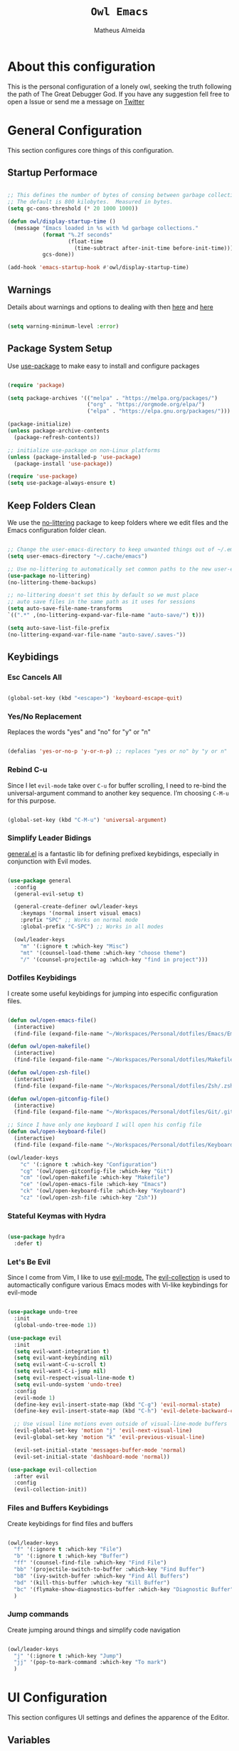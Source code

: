 #+title: =Owl Emacs=
#+AUTHOR: Matheus Almeida
#+PROPERTY: header-args:emacs-lisp :tangle ./init.el :mkdirp yes

* About this configuration

This is the personal configuration of a lonely owl, seeking the truth following the path of The Great Debugger God.
If you have any suggestion fell free to open a Issue or send me a message on [[https://twitter.com/Math_Almeid][Twitter]]

* General Configuration

This section configures core things of this configuration.

** Startup Performace

#+begin_src emacs-lisp

  ;; This defines the number of bytes of consing between garbage collections. 
  ;; The default is 800 kilobytes.  Measured in bytes.
  (setq gc-cons-threshold (* 20 1000 1000))

  (defun owl/display-startup-time ()
    (message "Emacs loaded in %s with %d garbage collections."
             (format "%.2f seconds"
                     (float-time
                       (time-subtract after-init-time before-init-time)))
             gcs-done))

  (add-hook 'emacs-startup-hook #'owl/display-startup-time)

#+end_src

** Warnings
Details about warnings and options to dealing with then [[https://www.gnu.org/software/emacs/manual/html_node/elisp/Warning-Basics.html][here]] and [[https://www.gnu.org/software/emacs/manual/html_node/elisp/Warning-Options.html][here]]

#+begin_src emacs-lisp

  (setq warning-minimum-level :error)
  
#+end_src

** Package System Setup

Use [[https://github.com/jwiegley/use-package][use-package]] to make easy to install and configure packages

#+begin_src emacs-lisp

  (require 'package)

  (setq package-archives '(("melpa" . "https://melpa.org/packages/")
                           ("org" . "https://orgmode.org/elpa/")
                           ("elpa" . "https://elpa.gnu.org/packages/")))

  (package-initialize)
  (unless package-archive-contents
    (package-refresh-contents))

  ;; initialize use-package on non-Linux platforms
  (unless (package-installed-p 'use-package)
    (package-install 'use-package))

  (require 'use-package)
  (setq use-package-always-ensure t)

#+end_src

** Keep Folders Clean

We use the [[https://github.com/emacscollective/no-littering/blob/master/no-littering.el][no-littering]] package to keep folders where we edit files and the Emacs configuration folder clean.

#+begin_src emacs-lisp

  ;; Change the user-emacs-directory to keep unwanted things out of ~/.emacs.d
  (setq user-emacs-directory "~/.cache/emacs")

  ;; Use no-littering to automatically set common paths to the new user-emacs-directory
  (use-package no-littering)
  (no-littering-theme-backups)

  ;; no-littering doesn't set this by default so we must place
  ;; auto save files in the same path as it uses for sessions
  (setq auto-save-file-name-transforms
  `((".*" ,(no-littering-expand-var-file-name "auto-save/") t)))

  (setq auto-save-list-file-prefix
  (no-littering-expand-var-file-name "auto-save/.saves-"))

#+end_src

** Keybidings

*** Esc Cancels All

#+begin_src emacs-lisp

  (global-set-key (kbd "<escape>") 'keyboard-escape-quit)

#+end_src

*** Yes/No Replacement

Replaces the words "yes" and "no" for "y" or "n"

#+begin_src emacs-lisp

  (defalias 'yes-or-no-p 'y-or-n-p) ;; replaces "yes or no" by "y or n"
  
#+end_src

*** Rebind C-u

Since I let =evil-mode= take over =C-u= for buffer scrolling, I need to re-bind the universal-argument command to another key sequence. I’m choosing =C-M-u= for this purpose.

#+begin_src emacs-lisp

  (global-set-key (kbd "C-M-u") 'universal-argument)

#+end_src

*** Simplify Leader Bidings

[[https://github.com/noctuid/general.el][general.el]] is a fantastic lib for defining prefixed keybidings, especially in conjunction with Evil modes.

#+begin_src emacs-lisp

  (use-package general
    :config
    (general-evil-setup t)

    (general-create-definer owl/leader-keys
      :keymaps '(normal insert visual emacs)
      :prefix "SPC" ;; Works on normal mode
      :global-prefix "C-SPC") ;; Works in all modes

    (owl/leader-keys
      "m" '(:ignore t :which-key "Misc")
      "mt" '(counsel-load-theme :which-key "choose theme")
      "/" '(counsel-projectile-ag :which-key "find in project")))

#+end_src

*** Dotfiles Keybidings

I create some useful keybidings for jumping into especific configuration files.

#+begin_src emacs-lisp

  (defun owl/open-emacs-file()
    (interactive)
    (find-file (expand-file-name "~/Workspaces/Personal/dotfiles/Emacs/Emacs.org")))

  (defun owl/open-makefile()
    (interactive)
    (find-file (expand-file-name "~/Workspaces/Personal/dotfiles/Makefile")))

  (defun owl/open-zsh-file()
    (interactive)
    (find-file (expand-file-name "~/Workspaces/Personal/dotfiles/Zsh/.zshrc")))

  (defun owl/open-gitconfig-file()
    (interactive)
    (find-file (expand-file-name "~/Workspaces/Personal/dotfiles/Git/.gitconfig")))

  ;; Since I have only one keyboard I will open his config file
  (defun owl/open-keyboard-file()
    (interactive)
    (find-file (expand-file-name "~/Workspaces/Personal/dotfiles/Keyboard/corne/corne.keymap")))

  (owl/leader-keys
      "c" '(:ignore t :which-key "Configuration")
      "cg" '(owl/open-gitconfig-file :which-key "Git")
      "cm" '(owl/open-makefile :which-key "Makefile")
      "ce" '(owl/open-emacs-file :which-key "Emacs")
      "ck" '(owl/open-keyboard-file :which-key "Keyboard")
      "cz" '(owl/open-zsh-file :which-key "Zsh"))

#+end_src

*** Stateful Keymas with Hydra

#+begin_src emacs-lisp

  (use-package hydra
    :defer t)

#+end_src

*** Let's Be Evil

Since I come from Vim, I like to use [[https://evil.readthedocs.io/en/latest/index.html][evil-mode.]]
The [[https://github.com/emacs-evil/evil-collection][evil-collection]] is used to automactically configure various Emacs modes with Vi-like keybindings for evil-mode

#+begin_src emacs-lisp

  (use-package undo-tree
    :init
    (global-undo-tree-mode 1))

  (use-package evil
    :init
    (setq evil-want-integration t)
    (setq evil-want-keybinding nil)
    (setq evil-want-C-u-scroll t)
    (setq evil-want-C-i-jump nil)
    (setq evil-respect-visual-line-mode t)
    (setq evil-undo-system 'undo-tree)
    :config
    (evil-mode 1)
    (define-key evil-insert-state-map (kbd "C-g") 'evil-normal-state)
    (define-key evil-insert-state-map (kbd "C-h") 'evil-delete-backward-char-and-join)

    ;; Use visual line motions even outside of visual-line-mode buffers
    (evil-global-set-key 'motion "j" 'evil-next-visual-line)
    (evil-global-set-key 'motion "k" 'evil-previous-visual-line)

    (evil-set-initial-state 'messages-buffer-mode 'normal)
    (evil-set-initial-state 'dashboard-mode 'normal))

  (use-package evil-collection
    :after evil
    :config
    (evil-collection-init))

#+end_src

*** Files and Buffers Keybidings

Create keybidings for find files and buffers

#+begin_src emacs-lisp

  (owl/leader-keys 
    "f" '(:ignore t :which-key "File")
    "b" '(:ignore t :which-key "Buffer")
    "ff" '(counsel-find-file :which-key "Find File")
    "bb" '(projectile-switch-to-buffer :which-key "Find Buffer")
    "bB" '(ivy-switch-buffer :which-key "Find All Buffers")
    "bd" '(kill-this-buffer :which-key "Kill Buffer")
    "bc" '(flymake-show-diagnostics-buffer :which-key "Diagnostic Buffer")
    )

#+end_src

*** Jump commands

Create jumping around things and simplify code navigation

#+begin_src emacs-lisp

  (owl/leader-keys 
    "j" '(:ignore t :which-key "Jump")
    "jj" '(pop-to-mark-command :which-key "To mark")
    )

#+end_src

* UI Configuration

This section configures UI settings and defines the apparence of the Editor.

** Variables

Variables to adjust in each system

#+begin_src emacs-lisp

  (defvar owl/default-font-size 100)
  (defvar owl/default-variable-font-size 100)

  ;; Make frame transparency overridable
  (defvar owl/frame-transparency '(100 . 100))
  
#+end_src

** Basic Configuration

Remove ugly stuff and make Emacs look more minimal and modern

#+begin_src emacs-lisp

  (setq inhibit-startup-message t) ;;Disable startup message

  (scroll-bar-mode -1)        ; Disable visible scrollbar
  (tool-bar-mode -1)          ; Disable the toolbar
  (tooltip-mode -1)           ; Disable tooltips
  (set-fringe-mode 10)        ; Give some breathing room

  (menu-bar-mode -1)            ; Disable the menu bar

  ;; Set up the visible bell
  (setq visible-bell nil)
  
  ;; Disable beep song
  (setq ring-bell-function 'ignore)

  (column-number-mode)
  (global-display-line-numbers-mode t)

  ;; Set frame transparency
  (set-frame-parameter (selected-frame) 'alpha owl/frame-transparency)
  (add-to-list 'default-frame-alist `(alpha . ,owl/frame-transparency))
  (set-frame-parameter (selected-frame) 'fullscreen 'maximized)
  (add-to-list 'default-frame-alist '(fullscreen . maximized))

  ;; Disable line numbers for some modes
  (dolist (mode '(org-mode-hook
                  term-mode-hook
                  vterm-mode-hook
                  shell-mode-hook
                  eshell-mode-hook))
    (add-hook mode (lambda () (display-line-numbers-mode 0))))

#+end_src

** Font Configuration

I like to use [[https://github.com/tonsky/FiraCode ][Fira Code]] and [[https://fonts.google.com/specimen/Cantarell][Cantarell]], bot fonts needs to be installed on machine

#+begin_src emacs-lisp

  (set-face-attribute 'default nil :font "Fira Code Retina" :height owl/default-font-size)

  (set-face-attribute 'fixed-pitch nil :font "Fira Code Retina" :height owl/default-font-size)

  (set-face-attribute 'variable-pitch nil :font "Cantarell" :height owl/default-variable-font-size :weight 'regular)

#+end_src

*** Debian

To install in Debian based OS we can run the following piece of code in terminal

#+begin_src shell :tangle no

  sudo apt install fonts-firacode fonts-cantarell -y

#+end_src

** Color Theme

[[https://github.com/doomemacs/themes][doom-themes]] is a set of themes used by [[https://github.com/doomemacs/doomemacs][Doom Emacs]]. We can run =M-x counsel-load-theme= to choose between them.

#+begin_src emacs-lisp

  (use-package doom-themes
    :init (load-theme 'doom-opera  t))

#+end_src

** Change Highlighting colours

Better collours in changes highlighting

#+begin_src emacs-lisp

  (defun my-highlight-changes-config ()
    (set-face-foreground 'highlight-changes nil)
    (set-face-background 'highlight-changes "#3d5839")
    (set-face-foreground 'highlight-changes-delete nil)
    (set-face-background 'highlight-changes-delete "#f5b5b5"))

#+end_src

** Better Modeline

[[https://github.com/seagle0128/doom-modeline][doom-modeline]] is a attractive and rich mode line config for Emacs.

*NOTE:* The first time you load in new machine, you'll need to run =M-x all-the-icons-install-fonts= and =M-x nerd-icons-install-fonts= so that mode line icons display correctly

#+begin_src emacs-lisp

  (use-package all-the-icons)

  (use-package doom-modeline
    :init (doom-modeline-mode 1)
    :custom ((doom-modeline-heigth 15)))

#+end_src

** Which Key

[[https://github.com/justbur/emacs-which-key][which-key]] is a useful panel that appears when you start to pressing any keybinding in Emacs and offer all possible completions fot the prefix.

#+begin_src emacs-lisp

  (use-package which-key
    :defer 0
    :diminish which-key-mode
    :config
    (which-key-mode)
    (setq which-key-idle-delay 1))

#+end_src

** Ivy and Counsel

[[https://oremacs.com/swiper/][Ivy]] is an excellent completion framework for Emacs.  It provides a minimal yet powerful selection menu that appears when you open files, switch buffers, and for many other tasks in Emacs.  Counsel is a customized set of commands to replace =find-file= with =counsel-find-file=, etc which provide useful commands for each of the default completion commands.

[[https://github.com/Yevgnen/ivy-rich][ivy-rich]] adds extra columns to a few of the Counsel commands to provide more information about each item.

#+begin_src emacs-lisp

  (use-package ivy
    :diminish
    :bind (("C-s" . swiper)
           :map ivy-minibuffer-map
           ("TAB" . ivy-partial)
           ("C-l" . ivy-alt-done)
           ("C-j" . ivy-next-line)
           ("C-k" . ivy-previous-line)
           :map ivy-switch-buffer-map
           ("C-k" . ivy-previous-line)
           ("C-l" . ivy-done)
           ("C-d" . ivy-switch-buffer-kill)
           :map ivy-reverse-i-search-map
           ("C-k" . ivy-previous-line)
           ("C-d" . ivy-reverse-i-search-kill))
    :config
    (ivy-mode 1))

  (use-package ivy-rich
    :after ivy
    :init
    (ivy-rich-mode 1))

  (use-package counsel
    :bind (("C-M-j" . 'counsel-switch-buffer)
           :map minibuffer-local-map
           ("C-r" . 'counsel-minibuffer-history))
    :custom
    (counsel-linux-app-format-function #'counsel-linux-app-format-function-name-only)
    :config
    (counsel-mode 1))

#+end_src

*** Improve Candidate Sorting

[[https://github.com/radian-software/prescient.el][prescient.el]] provides some helpful behavior for sorting Ivy completion candidates. It can be especially helpful when using =M-x=

#+begin_src emacs-lisp

  (use-package ivy-prescient
    :after counsel
    :custom
    (ivy-prescient-enable-filtering nil)
    :config
    ;; Comment the following line to disable sorting remembered across sessions
    (prescient-persist-mode 1)

    (ivy-prescient-mode 1))

#+end_src

** Helpfull Help Commands

[[https://github.com/Wilfred/helpful][Helpful]] adds a lot of information to Emacs command buffers.

#+begin_src emacs-lisp

  (use-package helpful
    :commands (helpful-callable helpful-variable helpful-command helpful-key)
    :custom
    (counsel-describe-function-function #'helpful-callable)
    (counsel-describe-variable-function #'helpful-variable)
    :bind
    ([remap describe-function] . counsel-describe-function)
    ([remap describe-command] . helpful-command)
    ([remap describe-variable] . counsel-describe-variable)
    ([remap describe-key] . helpful-key))

#+end_src

** Text Scaling

Use of [[https://github.com/abo-abo/hydra][Hydra]] to quickly adjust scale of text on screen.

#+begin_src emacs-lisp

    (defhydra hydra-text-scale (:timeout 4)
      "scale text"
      ("j" text-scale-increase "in")
      ("k" text-scale-decrease "out")
      ("f" nil "finished" :exit t))

    (owl/leader-keys
      "ms" '(hydra-text-scale/body :which-key "scale text"))

#+end_src

* Productivity

This section configures all tools to improve productivity and help the daily things.

** Org Mode

[[https://orgmode.org/][Org Mode]] is one of the most awesome things in Emacs. It is a rich document editor, project planner, task and time tracker, blogging engine, and literate coding utility all wrapped up in one package.

*** Fonts and Bullets

Use bullets characters instead of asterisks.

#+begin_src emacs-lisp

  (defun owl/org-font-setup ()
    ;; Replace list hyphen with dot
    (font-lock-add-keywords 'org-mode
                            '(("^ *\\([-]\\) "
                               (0 (prog1 () (compose-region (match-beginning 1) (match-end 1) "•"))))))
    (dolist (face '((org-level-1 . 1.2)
                    (org-level-2 . 1.1)
                    (org-level-3 . 1.05)
                    (org-level-4 . 1.0)
                    (org-level-5 . 1.1)
                    (org-level-6 . 1.1)
                    (org-level-7 . 1.1)
                    (org-level-8 . 1.1)))
      (set-face-attribute (car face) nil :font "Cantarell" :weight 'regular :height (cdr face)))

    ;; Ensure that anything that should be fixed-pitch in Org files appears that way
    (set-face-attribute 'org-block nil :foreground nil :inherit 'fixed-pitch)
    (set-face-attribute 'org-code nil   :inherit '(shadow fixed-pitch))
    (set-face-attribute 'org-table nil   :inherit '(shadow fixed-pitch))
    (set-face-attribute 'org-verbatim nil :inherit '(shadow fixed-pitch))
    (set-face-attribute 'org-special-keyword nil :inherit '(font-lock-comment-face fixed-pitch))
    (set-face-attribute 'org-meta-line nil :inherit '(font-lock-comment-face fixed-pitch))
    (set-face-attribute 'org-checkbox nil :inherit 'fixed-pitch)

    ;; Get rid of the background on column views
    (set-face-attribute 'org-column nil :background nil)
    (set-face-attribute 'org-column-title nil :background nil))

#+end_src

*** Org Configuration

Set up Org Mode with a baseline configuration. The following sections will ad more things to it.

#+begin_src emacs-lisp

  (defun owl/org-mode-setup ()
    (org-indent-mode)
    (variable-pitch-mode 1)
    (visual-line-mode 1))

  (use-package org
    :pin org
    :commands (org-capture org-agenda)
    :hook (org-mode . owl/org-mode-setup)
    :config
    (setq org-ellipsis " ▾")

#+end_src

*** Workflow

This section contains the description and configuration of the productivity workflow I use with Org Mode.

**** Agenda files

#+begin_src emacs-lisp
   
  (setq org-directory "~/Workspaces/Personal/Notes")

  (setq org-agenda-files `(,org-directory))
  
  (defun owl/org-path (path)
    (expand-file-name path org-directory))

  (setq org-default-notes-file (owl/org-path "Inbox.org"))

#+end_src

**** Todo keywords

#+begin_src emacs-lisp

  (setq org-todo-keywords
    '((sequence "TODO(t)" "NEXT(n)" "DOING(d)" "|" "DONE(d!)")
      (sequence "|" "WAIT(w)" "CANCELED(c)")))

  ;; TODO: org-todo-keyword-faces
  (setq org-todo-keyword-faces
    '(("NEXT" . (:foreground "MediumPurple3" :weight bold))
      ("DOING" . (:foreground "White" :weight bold))
      ("WAIT" . (:foreground "HotPink2" :weight bold))
      ("CANCELED" . (:foreground "orange red" :weight bold))))
    
#+end_src

**** Tags

Tags are used to filter all tasks to find anything actionable in a particular context. I use the =@home= and =@work= tags for explicit contexts and then the rest are used for filtering tasks for agenda views.
- =followup= - Someone is waiting on me to follow up on this task, it should be prioritized above others

#+begin_src emacs-lisp

  (setq org-tag-alist
    '((:startgroup)
      ; Put mutually exclusive tags here
       (:endgroup)
       ("@home" . ?H)
       ("@work" . ?W)
       ("followup" . ?f)))  
     
#+end_src

**** Refiling

#+begin_src emacs-lisp

  ;; Set refile targets
  (setq org-refile-targets
        '(("~/Workspaces/Personal/Notes/Archive.org" :maxlevel . 1)
          ("~/Workspaces/Personal/Notes/Tasks.org" :maxlevel . 1)))

  ;; Save Org buffers after refiling!
  (advice-add 'org-refile :after 'org-save-all-org-buffers)
  
#+end_src

**** Custom Commands

#+begin_src emacs-lisp

  (add-to-list 'org-export-backends 'md)
  
  (setq org-agenda-window-setup 'current-window)
  (setq org-agenda-span 'day)
  (setq org-agenda-start-with-log-mode t)

  ;; Make done tasks show up in the agenda log
  (setq org-log-done 'time)
  (setq org-log-into-drawer t)

  (setq org-columns-default-format "%20CATEGORY(Category) %65ITEM(Task) %TODO %6Effort(Estim){:}  %6CLOCKSUM(Clock) %TAGS")

  (setq org-agenda-custom-commands
        `(("d" "Dashboard"
           ((agenda "" ((org-deadline-warning-days 7)))
            (tags-todo "+PRIORITY=\"A\""
                       ((org-agenda-overriding-header "High Priority")))
            (todo "DOING"
                  ((org-agenda-overriding-header "Current Taks")
                   (org-agenda-max-todos nil)))
            (todo "NEXT"
                  ((org-agenda-overriding-header "Next Actions")
                   (org-agenda-max-todos nil)))
            (tags-todo "+followup" ((org-agenda-overriding-header "Needs Follow Up")))
            (todo "TODO"
                  ((org-agenda-overriding-header "Unprocessed Inbox Tasks")
                   (org-agenda-files '(,(owl/org-path "Inbox.org")))
                   (org-agenda-text-search-extra-files nil)))))

          ("n" "Next Tasks"
           ((agenda "" ((org-deadline-warning-days 7)))
            (todo "NEXT"
                  ((org-agenda-overriding-header "Next Tasks")))))))

#+end_src

**** Capture Templates

#+begin_src emacs-lisp

  (defun owl/on-org-capture ()
    ;; Don't show the confirmation header text
    (setq header-line-format nil)

    ;; Control how some buffers are handled
    (let ((template (org-capture-get :key t)))
      (pcase template
        ("jj" (delete-other-windows)))))
        
  (add-hook 'org-capture-mode-hook 'owl/on-org-capture)

  (setq org-capture-templates
    `(("t" "Tasks")
      ("tt" "Task" entry (file ,(owl/org-path "Inbox.org"))
          "* TODO %?\n  %U\n  %a\n  %i" :empty-lines 1)

      ("j" "Journal Entries")
      ("jm" "Meetings" entry
           (file+olp+datetree ,(owl/org-path "Journal.org"))
           "\n* %<%I:%M %p> - %^{Title} \n\n%?\n\n"
           :tree-type week
           :clock-in :clock-resume
           :empty-lines 1)
      ("jt" "Task" entry
           (file+olp+datetree ,(owl/org-path "Journal.org"))
           "\n* %<%I:%M %p> - Task Notes: %a\n\n%?\n\n"
           :tree-type week
           :clock-in :clock-resume
           :empty-lines 1)
      ("jj" "Journal" entry
           (file+olp+datetree ,(owl/org-path "Journal.org"))
           "\n* %<%I:%M %p> - Journal :journal:\n\n%?\n\n"
           :tree-type week
           :clock-in :clock-resume
           :empty-lines 1)))  
         
#+end_src

*** End of =use-package org=

#+begin_src emacs-lisp

  (owl/org-font-setup))
  
#+end_src

*** Nicer Heading Bullets

[[https://github.com/sabof/org-bullets][org-bullets]] replaces the heading star in =org-mode=

#+begin_src emacs-lisp

  (use-package org-bullets
    :hook (org-mode . org-bullets-mode)
    :custom
    (org-bullets-bullet-list '("◉" "○" "●" "○" "●" "○" "●")))
  
#+end_src

*** Center Org Buffers

We use [[https://github.com/joostkremers/visual-fill-column][visual-fill-column]] to center =org-mode= buffers

#+begin_src emacs-lisp

  (defun owl/org-mode-visual-fill ()
    (setq visual-fill-column-width 100
          visual-fill-column-center-text t)
    (visual-fill-column-mode 1))

  (use-package visual-fill-column
    :hook (org-mode . owl/org-mode-visual-fill))
  
#+end_src

*** Babel

#+begin_src emacs-lisp

  (with-eval-after-load 'org
    (org-babel-do-load-languages
        'org-babel-load-languages
        '((emacs-lisp . t)
        (python . t))))
  
#+end_src

*** Automatic Tangle

#+begin_src emacs-lisp

  (defun owl/org-babel-tangle-config ()
    (when (and buffer-file-name
               (string-equal "Emacs.org" (file-name-nondirectory buffer-file-name))
               (let ((dotfiles-dir (locate-dominating-file buffer-file-name "dotfiles")))
                 (and dotfiles-dir
                      (string-suffix-p "dotfiles/Emacs/Emacs.org" buffer-file-name))))
      ;; Dynamic scoping to the rescue
      (let ((org-confirm-babel-evaluate nil))
        (org-babel-tangle))))
      
  (add-hook 'org-mode-hook (lambda () (add-hook 'after-save-hook #'owl/org-babel-tangle-config)))
#+end_src

*** Structure Templates

These templates enable you to type things like =<el= and then hit =Tab= to expand the template.

#+begin_src emacs-lisp
  
  ;; This is needed as of Org 9.2
  (require 'org-tempo)

  (add-to-list 'org-structure-template-alist '("sh" . "src sh"))
  (add-to-list 'org-structure-template-alist '("el" . "src emacs-lisp"))
  (add-to-list 'org-structure-template-alist '("py" . "src python"))
  (add-to-list 'org-structure-template-alist '("rs" . "src rust"))
  (add-to-list 'org-structure-template-alist '("yaml" . "src yaml"))
  (add-to-list 'org-structure-template-alist '("json" . "src json"))
  (add-to-list 'org-structure-template-alist '("sql" . "src sql"))

#+end_src

*** Searching

#+begin_src emacs-lisp

  (defun owl/search-org-files ()
    (interactive)
    (counsel-rg "" "~/Workspaces/Personal/Notes" nil "Search Notes: "))

#+end_src

*** Bindings

#+begin_src emacs-lisp

  (use-package evil-org
    :after org
    :hook ((org-mode . evil-org-mode)
           (org-agenda-mode . evil-org-mode)
           (evil-org-mode . (lambda () (evil-org-set-key-theme '(navigation todo insert textobjects additional)))))
    :config
    (require 'evil-org-agenda)
    (evil-org-agenda-set-keys))

  (owl/leader-keys
    "o"   '(:ignore t :which-key "org mode")

    "oi"  '(:ignore t :which-key "insert")
    "oil" '(org-insert-link :which-key "insert link")

    "on"  '(org-toggle-narrow-to-subtree :which-key "toggle narrow")

    "os"  '(owl/search-org-files :which-key "search notes")

    "oa"  '(org-agenda :which-key "status")
    "ot"  '(org-todo-list :which-key "todos")
    "oc"  '(org-capture t :which-key "capture")
    "or"  '(org-refile t :which-key "refile")
    "od"  '(org-toggle-checkbox :which-key "Check")
    "ox"  '(org-export-dispatch t :which-key "export"))

#+end_src

*** Auto-show Markup Symbols

This package makes it much easier to edit Org documents when =org-hide-emphasis-markers= is turned on.  It temporarily shows the emphasis markers around certain markup elements when you place your cursor inside of them.  No more fumbling around with ~=~ and ~*~ characters!

#+begin_src emacs-lisp

  (use-package org-appear
    :hook (org-mode . org-appear-mode))

#+end_src

** Workspace Management

To simulate Doom Emacs Workspace management we use [[https://github.com/emacsmirror/eyebrowse][eyebrowse]].

#+begin_src emacs-lisp

  (use-package eyebrowse
  :config
    (eyebrowse-mode t)
    (setq eyebrowse-wrap-around t)
    (setq eyebrowse-new-workspace t)
    (setq eyebrowse-keymap-prefix (kbd "C-c C-w"))
    (global-set-key (kbd "C-c w") 'eyebrowse-switch-to-window-config))
    
  (owl/leader-keys
    "TAB" '(:ignore t :which-key "Workspaces")
    "TAB a" '(eyebrowse-switch-to-window-config :which-key "Select Workspace")
    "TAB r" '(eyebrowse-rename-window-config :which-key "Rename Workspace")
    "TAB d" '(eyebrowse-close-window-config :wich-key "Close Workspace"))

#+end_src

** Bookmarks

For better code navigation I added keybidings for manage bookmarks

#+begin_src emacs-lisp

  (owl/leader-keys
    "RET" '(:ignore t :which-key "Bookmarks")
    "RET RET" '(counsel-bookmark :which-key "Create or jump to Bookmark")
    "RET d" '(bookmark-delete :wich-key "Delete Bookmark"))

#+end_src

** Verb

Mode for sending and editing http requests

#+begin_src emacs-lisp

  (defun org-prop (prop)
    (org-entry-get (point) prop t))

  (use-package verb
  :defer t
    :bind (:map verb-mode-map
                ("C-c v" . verb-send-request-on-point)))
                
#+end_src

** Google

I love [[https://google.com][Google]] so using this package I can create queries and fast google searchs.

#+begin_src emacs-lisp

   (use-package google-this
    :ensure t
    :bind (("C-x C-k" . google-this-search))
    :config
      (setq google-this-keyword-prefix ""))    
    
#+end_src

*** Keybidings

#+begin_src emacs-lisp

  (owl/leader-keys
    "s" '(:ignore t :which-key "Search")
    "ss" '(google-this-search :which-key "Search on Google")
    "sw" '(google-this-forecast :wich-key "Weather"))

#+end_src

** Jwt decode

Function to decode jwt tokens and parse to json
 
#+begin_src emacs-lisp

  (defun jwt-decode ()
    "Jwt-decode region"
    (interactive)
    (let ((start (point)))
      (search-forward ".")
      (delete-char -1)
      (base64-decode-region start (point) 't)
      (json-pretty-print start (point)))
    (newline)
    (let ((start (point)))
      (search-forward ".")
      (delete-char -1)
      (base64-decode-region start (point) 't)
      (json-pretty-print start (point)))
    (newline))
    
#+end_src

*** Keybidings

#+begin_src emacs-lisp

  (owl/leader-keys
    "mj" '(jwt-decode :wich-key "JWT decode"))

#+end_src

* Applications

** Binding Prefix

#+begin_src emacs-lisp

  (owl/leader-keys
    "a"  '(:ignore t :which-key "apps"))

#+end_src

** RSS with Elfeed

[[https://githubcom/skeeto/elfeed][Elfeed]] is a great RSS feed reader. Uses for keeping track a few blogs and subreddits. 

#+begin_src emacs-lisp

  (use-package elfeed
    :commands elfeed
    :config
    (setq elfeed-feeds
          '(
            ;; Engineering 
            ("https://systemcrafters.net/rss/news.xml" engineering emacs)
            ("https://vitalik.ca/feed.xml" engineering blockchain crypto)
            ("https://matklad.github.io/feed.xml" engineering rust)
            ("https://this-week-in-rust.org/rss.xml" engineering rust)
            ("https://os.phil-opp.com/rss.xml" engineering rust))))

  (owl/leader-keys
    "ae" '(:ignore t :which-key "elfeed")
    "aee" '(elfeed :which-key "elfeed")
    "aeu" '(elfeed-update :which-key "elfeed-update")
    )

#+end_src

* Development

** Projectile

[[https://projectile.mx/][Projectile]] is a project management lib for Emacs.

#+begin_src emacs-lisp

  (use-package projectile
    :diminish projectile-mode
    :config (projectile-mode)
    :custom ((projectile-completion-system 'ivy))
    :bind-keymap
    ("C-c p" . projectile-command-map)
    :init
    ;; Set here the folder where we keep the Git Repos
    (when (file-directory-p "~/Workspaces")
      (setq projectile-project-search-path '("~/Workspaces")))
    (setq projectile-switch-project-action #'projectile-dired-other-window))

  (use-package counsel-projectile
    :after projectile
    :config (counsel-projectile-mode))
    
  (owl/leader-keys
    "p" '(:ignore t :which-key "Projectile")
    "pp" '(projectile-switch-project :which-key "Switch Project")) 

#+end_src

** Magit

[[https://magit.vc/][Magit]] is a git interface for Emacs. There's a aditional package for extend Magit and manage PR's and Issues. For configuring this we need to create a [[https://magit.vc/manual/forge/Token-Creation.html#Token-Creation][Github Token]]

#+begin_src emacs-lisp

  (defun owl/magit-bury-buffer (&optional kill-buffer)
    (interactive "P")
    (if (>= (prefix-numeric-value kill-buffer) 1)
        (mapc #'kill-buffer (magit-mode-get-buffers))
      (funcall magit-bury-buffer-function kill-buffer)))
        
  (use-package magit
    :commands magit-status
    :custom
    (magit-display-buffer-function #'magit-display-buffer-same-window-except-diff-v1)
    :config
    (setq magit-bury-buffer-function #'owl/magit-bury-buffer))
  
  (owl/leader-keys
    "g"   '(:ignore t :which-key "magit")

    "gg"  '(magit-status :which-key "magit-status")
    "gb"  '(magit-blame :which-key "magit-blame"))

#+end_src

** Rainbow Delimiters

[[https://github.com/Fanael/rainbow-delimiters][rainbow-delimiters]] is usefull in prog-modes because it colorizes parantheses and brackets making a lot easier to visually match parentheses in lisp code without having to count them.

#+begin_src emacs-lisp

  (use-package rainbow-delimiters
    :hook (prog-mode . rainbow-delimiters-mode))

#+end_src

** Commenting

Emacs built in commenting functionality doesn't always works as expected, so we use [[https://github.com/redguardtoo/evil-nerd-commenter][evil-nerd-commenter]] to provide a more familiar behavior.

#+begin_src emacs-lisp

  (use-package evil-nerd-commenter
    :bind ("M-/" . evilnc-comment-or-uncomment-lines))
  
#+end_src

** Changes Highlighting

For better code visibility whitout open Magit

#+begin_src emacs-lisp

  (add-hook 'global-highlight-changes-mode-hook #'my-highlight-changes-config)
  (global-highlight-changes-mode t)
  (setq highlight-changes-visibility-initial-state nil)
  (global-set-key (kbd "<f6>") 'highlight-changes-visible-mode)

#+end_src

** LSP

We use [[https://emacs-lsp.github.io/lsp-mode/][lsp-mode]] to enable IDE-like functionality for many proggraming languages via "language servers".
The =lsp-keymap-prefix= setting enables you to define a prefix for where lsp-mode’s default keybindings will be added.
The =which-key= integration adds helpful descriptions of the various keys so you should be able to learn a lot just by pressing =C-c l= in a lsp-mode buffer

#+begin_src emacs-lisp

  (use-package lsp-mode
    :commands lsp 
    :bind (:map lsp-mode-map
                ("C-c r" . lsp-rename)
                ("C-c h" . lsp-describe-thing-at-point)
                ("C-c a" . lsp-execute-code-action)
                ("C-M-." . lsp-goto-implementation))
    :config
    (setq-default lsp-prefer-flymake nil
                  lsp-file-watch-threshold 10000
                  lsp-headerline-breadcrumb-enable nil
                  lsp-lens-enable nil
                  lsp-enable-which-key-integration t))
  
#+end_src

*** LSP Ui

#+begin_src emacs-lisp

  (use-package lsp-ui
    :defer t
    :commands lsp-ui-mode
    :config
    (setq lsp-ui-sideline-ignore-duplicate t
          lsp-ui-sideline-show-code-actions t
          lsp-ui-peek-always-show t
          lsp-ui-doc-enable nil)
    (lsp-ui-sideline-toggle-symbols-info))

#+end_src

*** LSP Ivy

[[https://github.com/emacs-lsp/lsp-ivy][lsp-ivy]] integrates Ivy with =lsp-mode= to make easy to search for things by name in our code.

#+begin_src emacs-lisp

  (use-package lsp-ivy
    :after lsp)

#+end_src

*** Keybidings

Useful keybidings for interacting with LSP modes

#+begin_src emacs-lisp

  (owl/leader-keys
    "l" '(:ignore t :which-key "LSP")
    "lr" '(lsp-rename :which-key "Rename")
    "ld" '(lsp-describe-thing-at-point :which-key "Describe thing")
    "le" '(lsp-execute-code-action :which-key "Execute code action")
    "lg" '(lsp-goto-implementation :which-key "Goto impl")
    
    "lf" '(:ignore t :which-key "Find")
    "lfd" '(lsp-ui-peek-find-definitions :which-key "Definitions")
    "lfr" '(lsp-ui-peek-find-references :which-key "References"))


#+end_src

** Company Mode

[[https://company-mode.github.io/][Company Mode]] provides a nicer in-buffer completion interface.
We also use [[https://github.com/sebastiencs/company-box][company-box]] to furter enhance the look of completions with icons and better presentation

#+begin_src emacs-lisp

  (use-package company
    :after lsp-mode
    :hook (lsp-mode . company-mode)
    :bind (:map company-active-map
           ("<tab>" . company-complete-selection))
          (:map lsp-mode-map
           ("<tab>" . company-indent-or-complete-common))
    :custom
    (company-minimum-prefix-length 1)
    (company-idle-delay 0.0))

  (use-package company-box
    :hook (company-mode . company-box-mode))
  
#+end_src

** Debugging

Emacs integrates with gdb and lldb via the [[https://emacs-lsp.github.io/dap-mode/][dap-mode]]  package. Here we are configuring for Rust development since it's my main language, but in the future I will make this more generic.

*** Auxiliary functions

#+begin_src emacs-lisp

  (defun get-rust-bin-name ()
    "Get the name of the Rust binary from Cargo.toml."
    (let ((cargo-toml (expand-file-name "Cargo.toml" (lsp-workspace-root))))
      (if (file-exists-p cargo-toml)
          (with-temp-buffer
            (insert-file-contents cargo-toml)
            (if (re-search-forward "^name = \"\\([^\"]+\\)\"" nil t)
                (match-string 1)
              (error "Couldn't find package name in Cargo.toml")))
        (error "Cargo.toml not found"))))

#+end_src

*** Package

#+begin_src emacs-lisp

  (use-package dap-mode
    :hook
    (rust-mode . (lambda ()
    (require 'dap-lldb)
    (require 'dap-gdb-lldb)
    (require 'dap-codelldb)

    (dap-gdb-lldb-setup)
    (dap-codelldb-setup)

#+end_src

*** Templates

#+begin_src emacs-lisp

  (dap-register-debug-template
    "Debug Rust"
    (list :type "lldb"
          :request "launch"
          :name "LLDB::Run"
          :miDebuggerPath "~/.asdf/shims/rust-lldb"
          :target nil
          :cwd nil
          :program (concat "${workspaceFolder}/target/debug/"(get-rust-bin-name))))

#+end_src

*** End of =use-package dap-mode=

#+begin_src emacs-lisp
  )))
#+end_src

*** Keybidings

#+begin_src emacs-lisp

  (owl/leader-keys
    "d"   '(:ignore t :which-key "Debugg")

    "ds"  '(dap-debug :which-key "Debugger")
    "dh"  '(dap-hydra :which-key "Helper")
    "da"  '(dap-breakpoint-add :which-key "Add breakpoint")
    "dr"  '(dap-breakpoint-delete :which-key "Remove breakpoint")
    "de"  '(dap-debug-edit-template :which-key "Edit template")
    "dd"  '(dap-disconnect :which-key "Disconect"))

#+end_src

*** Errors
The  =(dap-gdb-lldb-setup)= will install a VS Code extension to =user-emacs-dir/.extension/vscode/webfreak.debug= . If the installation was not successful we need to delete =vscode/= folder and run =(dap-gdb-lldb-setup)= again.

* Languages

** Ruby

Basic configuration for Ruby Language

#+begin_src emacs-lisp

  (use-package ruby-mode
    :defer t
    :hook (ruby-mode . lsp)
    :config
    (setq ruby-indent-level 2))
  
#+end_src

*** Server

#+begin_src shell tangle: no

  gem install solargraph

#+end_src

** Typescript

Basic configuration for Typescript language

#+begin_src emacs-lisp

  (use-package typescript-mode
    :mode "\\.ts\\'"
    :hook (typescript-mode . lsp)
    :config
    (setq typescript-indent-level 2))
  
#+end_src

*** Server

#+begin_src shell tangle: no

  npm install -g typescript-language-server typescript

#+end_src

** Rust

Basic configuration for Rust language

#+begin_src emacs-lisp

  (use-package rust-mode
    :mode "\\.rs\\'"
    :hook (rust-mode . lsp)
    :config
    (setq lsp-rust-server 'rust-analyzer)
    (setq lsp-rust-analyzer-proc-macro-enable t)
    (setq lsp-rust-all-features t)
    (setq rust-format-on-save t))

  (use-package cargo
    :defer t)
  
#+end_src

*** Server

#+begin_src sh tangle: no

  rustup component add rust-analyzer

#+end_src

** Terraform

Basic configuration for Terraform

#+begin_src emacs-lisp

  (use-package terraform-mode
    :mode "\\.tf\\'"
    :init (setq terraform-format-on-save t))
  
#+end_src

** Go

Basic configuration for Go language

#+begin_src emacs-lisp

  (use-package go-mode
    :hook (go-mode . lsp))
  
#+end_src

*** Server

#+begin_src sh

go install golang.org/x/tools/gopls@latest

#+end_src

* Terminal

Configure terminal

** Better term-mode colors

The =eterm-256color= package enhances the output of =term-mode=

#+begin_src emacs-lisp

  (use-package eterm-256color
    :hook (term-mode . eterm-256color-mode))
  
#+end_src

** vterm

[[https://github.com/akermu/emacs-libvterm/][vterm]] is a improved terminal emulator wich uses a copiled native module to interact with the undelying terminal applications.

#+begin_src emacs-lisp

  (use-package vterm
    :commands vterm
    :config
    (setq term-prompt-regexp "^[^#$%>\n]*[#$%>] *")  ;; Set this to match your custom shell prompt
    (setq vterm-shell "zsh")                         ;; Set this to customize the shell to launch
    (setq vterm-max-scrollback 10000))

#+end_src

** Keybidings

Using keybidings to easy launch terms

#+begin_src emacs-lisp

  (owl/leader-keys
    "t" '(:ignore t :which-key "terminal")

    "tv" '(vterm :which-key "vterm")
    "ta" '(ansi-term :which-key "ansi-term")
    "tt" '(term :which-key "term"))

#+end_src

* File Management

=Dired= is a built-in file manager for Emacs. Here's a Cheat Sheet to use it

** Dired

*** Key Bindings

**** Navigation

*Emacs* / *Evil*
- =n= / =j= - next line
- =p= / =k= - previous line
- =j= / =J= - jump to file in buffer
- =RET= - select file or directory
- =^= - go to parent directory
- =S-RET= / =g O= - Open file in "other" window
- =M-RET= - Show file in other window without focusing (previewing files)
- =g o= (=dired-view-file=) - Open file but in a "preview" mode, close with =q=
- =g= / =g r= Refresh the buffer with =revert-buffer= after changing configuration (and after filesystem changes!)

**** Marking files

- =m= - Marks a file
- =u= - Unmarks a file
- =U= - Unmarks all files in buffer
- =* t= / =t= - Inverts marked files in buffer
- =% m= - Mark files in buffer using regular expression
- =*= - Lots of other auto-marking functions
- =k= / =K= - "Kill" marked items (refresh buffer with =g= / =g r= to get them back)
- Many operations can be done on a single file if there are no active marks!

**** Copying and Renaming files

- =C= - Copy marked files (or if no files are marked, the current file)
- Copying single and multiple files
- =U= - Unmark all files in buffer
- =R= - Rename marked files, renaming multiple is a move!
- =% R= - Rename based on regular expression: =^test= , =old-\&=

*Power command*: =C-x C-q= (=dired-toggle-read-only=) - Makes all file names in the buffer editable directly to rename them!  Press =Z Z= to confirm renaming or =Z Q= to abort.

**** Deleting files

- =D= - Delete marked file
- =d= - Mark file for deletion
- =x= - Execute deletion for marks
- =delete-by-moving-to-trash= - Move to trash instead of deleting permanently

**** Creating and extracting archives

- =Z= - Compress or uncompress a file or folder to (=.tar.gz=)
- =c= - Compress selection to a specific file
- =dired-compress-files-alist= - Bind compression commands to file extension

**** Other common operations

- =T= - Touch (change timestamp)
- =M= - Change file mode
- =O= - Change file owner
- =G= - Change file group
- =S= - Create a symbolic link to this file
- =L= - Load an Emacs Lisp file into Emacs

*** Configuration

#+begin_src emacs-lisp
  
  (use-package dired
    :ensure nil
    :commands (dired dired-jump)
    :bind (("C-x C-j" . dired-jump))
    :custom ((dired-listing-switches "-agho --group-directories-first"))
    :config
    (evil-collection-define-key 'normal 'dired-mode-map
      "h" 'dired-single-up-directory
      "l" 'dired-single-buffer))

  (use-package dired-single
    :commands (dired dired-jump))

  (use-package all-the-icons-dired
    :hook (dired-mode . all-the-icons-dired-mode))

  (use-package dired-open
    :commands (dired dired-jump)
    :config
    ;; Doesn't work as expected!
    ;;(add-to-list 'dired-open-functions #'dired-open-xdg t)
    (setq dired-open-extensions '(("png" . "feh")
                                  ("mkv" . "mpv"))))

  (use-package dired-hide-dotfiles
    :hook (dired-mode . dired-hide-dotfiles-mode)
    :config
    (evil-collection-define-key 'normal 'dired-mode-map
      "H" 'dired-hide-dotfiles-mode))

#+end_src

* Misc

** References

*** Resources

[[https://www.youtube.com/playlist?list=PLEoMzSkcN8oPH1au7H6B7bBJ4ZO7BXjSZ][Emacs From Scratch]] series. Without it this configuration will not exists.
[[https://github.com/emacs-tw/awesome-emacs][Awesome Emacs]] is a awesome list to packages and great stuffs

*** Dotfiles

[[https://github.com/daviwil/dotfiles/blob/9776d65c4486f2fa08ec60a06e86ecb6d2c40085/Emacs.org][David Wilson dotfiles]] - The real path to GNUrvana
